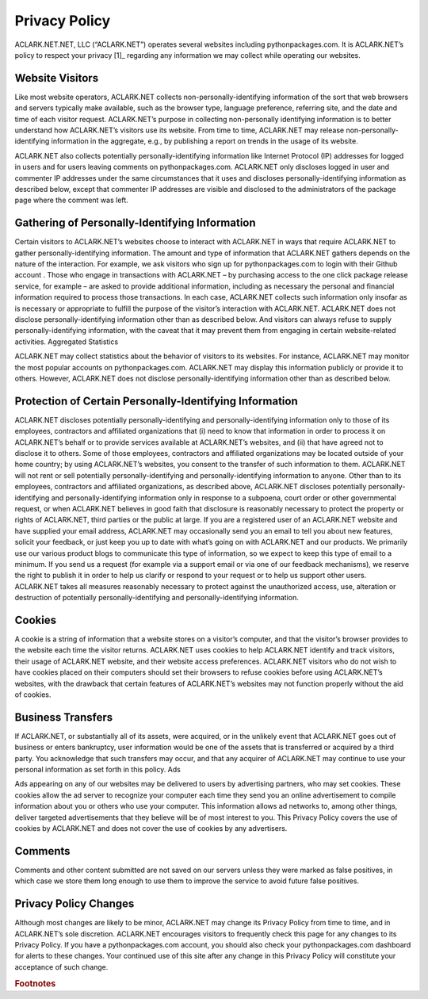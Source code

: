 
Privacy Policy
==============

ACLARK.NET.NET, LLC (“ACLARK.NET”) operates several websites including pythonpackages.com. It is ACLARK.NET’s policy to respect your privacy [1]_ regarding any information we may collect while operating our websites.

Website Visitors
----------------

Like most website operators, ACLARK.NET collects non-personally-identifying information of the sort that web browsers and servers typically make available, such as the browser type, language preference, referring site, and the date and time of each visitor request. ACLARK.NET’s purpose in collecting non-personally identifying information is to better understand how ACLARK.NET’s visitors use its website. From time to time, ACLARK.NET may release non-personally-identifying information in the aggregate, e.g., by publishing a report on trends in the usage of its website.

ACLARK.NET also collects potentially personally-identifying information like Internet Protocol (IP) addresses for logged in users and for users leaving comments on pythonpackages.com. ACLARK.NET only discloses logged in user and commenter IP addresses under the same circumstances that it uses and discloses personally-identifying information as described below, except that commenter IP addresses are visible and disclosed to the administrators of the package page where the comment was left.

Gathering of Personally-Identifying Information
-----------------------------------------------

Certain visitors to ACLARK.NET’s websites choose to interact with ACLARK.NET in ways that require ACLARK.NET to gather personally-identifying information. The amount and type of information that ACLARK.NET gathers depends on the nature of the interaction. For example, we ask visitors who sign up for pythonpackages.com to login with their Github account . Those who engage in transactions with ACLARK.NET – by purchasing access to the one click package release service, for example – are asked to provide additional information, including as necessary the personal and financial information required to process those transactions. In each case, ACLARK.NET collects such information only insofar as is necessary or appropriate to fulfill the purpose of the visitor’s interaction with ACLARK.NET. ACLARK.NET does not disclose personally-identifying information other than as described below. And visitors can always refuse to supply personally-identifying information, with the caveat that it may prevent them from engaging in certain website-related activities.
Aggregated Statistics

ACLARK.NET may collect statistics about the behavior of visitors to its websites. For instance, ACLARK.NET may monitor the most popular accounts on pythonpackages.com. ACLARK.NET may display this information publicly or provide it to others. However, ACLARK.NET does not disclose personally-identifying information other than as described below.

Protection of Certain Personally-Identifying Information
--------------------------------------------------------

ACLARK.NET discloses potentially personally-identifying and personally-identifying information only to those of its employees, contractors and affiliated organizations that (i) need to know that information in order to process it on ACLARK.NET’s behalf or to provide services available at ACLARK.NET’s websites, and (ii) that have agreed not to disclose it to others. Some of those employees, contractors and affiliated organizations may be located outside of your home country; by using ACLARK.NET’s websites, you consent to the transfer of such information to them. ACLARK.NET will not rent or sell potentially personally-identifying and personally-identifying information to anyone. Other than to its employees, contractors and affiliated organizations, as described above, ACLARK.NET discloses potentially personally-identifying and personally-identifying information only in response to a subpoena, court order or other governmental request, or when ACLARK.NET believes in good faith that disclosure is reasonably necessary to protect the property or rights of ACLARK.NET, third parties or the public at large. If you are a registered user of an ACLARK.NET website and have supplied your email address, ACLARK.NET may occasionally send you an email to tell you about new features, solicit your feedback, or just keep you up to date with what’s going on with ACLARK.NET and our products. We primarily use our various product blogs to communicate this type of information, so we expect to keep this type of email to a minimum. If you send us a request (for example via a support email or via one of our feedback mechanisms), we reserve the right to publish it in order to help us clarify or respond to your request or to help us support other users. ACLARK.NET takes all measures reasonably necessary to protect against the unauthorized access, use, alteration or destruction of potentially personally-identifying and personally-identifying information.

Cookies
-------

A cookie is a string of information that a website stores on a visitor’s computer, and that the visitor’s browser provides to the website each time the visitor returns. ACLARK.NET uses cookies to help ACLARK.NET identify and track visitors, their usage of ACLARK.NET website, and their website access preferences. ACLARK.NET visitors who do not wish to have cookies placed on their computers should set their browsers to refuse cookies before using ACLARK.NET’s websites, with the drawback that certain features of ACLARK.NET’s websites may not function properly without the aid of cookies.

Business Transfers
------------------

If ACLARK.NET, or substantially all of its assets, were acquired, or in the unlikely event that ACLARK.NET goes out of business or enters bankruptcy, user information would be one of the assets that is transferred or acquired by a third party. You acknowledge that such transfers may occur, and that any acquirer of ACLARK.NET may continue to use your personal information as set forth in this policy.
Ads

Ads appearing on any of our websites may be delivered to users by advertising partners, who may set cookies. These cookies allow the ad server to recognize your computer each time they send you an online advertisement to compile information about you or others who use your computer. This information allows ad networks to, among other things, deliver targeted advertisements that they believe will be of most interest to you. This Privacy Policy covers the use of cookies by ACLARK.NET and does not cover the use of cookies by any advertisers.

Comments
--------

Comments and other content submitted are not saved on our servers unless they were marked as false positives, in which case we store them long enough to use them to improve the service to avoid future false positives.

Privacy Policy Changes
----------------------

Although most changes are likely to be minor, ACLARK.NET may change its Privacy Policy from time to time, and in ACLARK.NET’s sole discretion. ACLARK.NET encourages visitors to frequently check this page for any changes to its Privacy Policy. If you have a pythonpackages.com account, you should also check your pythonpackages.com dashboard for alerts to these changes. Your continued use of this site after any change in this Privacy Policy will constitute your acceptance of such change.

.. rubric:: Footnotes
